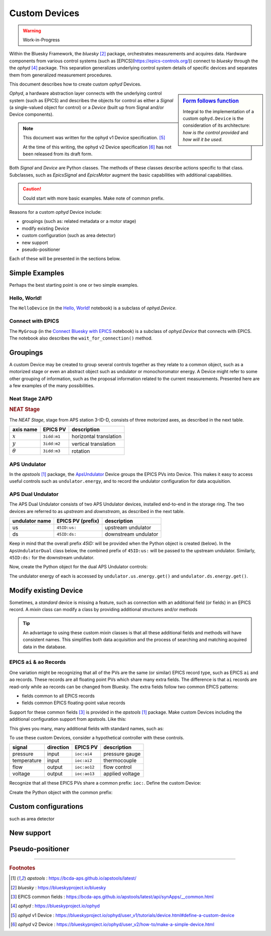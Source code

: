 .. index:: ! custom ophyd device

.. https://github.com/BCDA-APS/bluesky_training/issues/42

.. _howto-custom-device:

===============
Custom Devices
===============

.. warning:: Work-in-Progress

Within the Bluesky Framework, the *bluesky* [#bluesky]_ package, orchestrates
measurements and acquires data. Hardware components from various control systems
(such as [EPICS](https://epics-controls.org/)) connect to *bluesky* through the
the *ophyd* [#ophyd]_ package. This separation generalizes underlying control
system details of specific devices and separates them from generalized
measurement procedures.

This document describes how to create custom *ophyd* Devices.

.. sidebar:: `Form follows function <https://en.wikipedia.org/wiki/Form_follows_function>`_

    Integral to the implementation of a custom ``ophyd.Device`` is the
    consideration of its architecture: *how is the control provided* and
    *how will it be used*.

*Ophyd*, a hardware abstraction layer connects with the underlying control
system (such as EPICS) and describes the objects for control as either a
*Signal* (a single-valued object for control) or a *Device* (built up from
Signal and/or Device components).

.. note::  This document was written for the ophyd v1 Device
    specification. [#v1_device]_

    At the time of this writing, the ophyd v2 Device
    specification [#v2_device]_ has not been released from its draft form.

Both *Signal* and *Device* are Python classes.  The methods of these classes
describe actions specific to that class.  Subclasses, such as `EpicsSignal` and
`EpicsMotor` augment the basic capabilities with additional capabilities.

.. caution:: Could start with more basic examples. Make note of common prefix.

Reasons for a custom *ophyd* Device include:

- groupings (such as: related metadata or a motor stage)
- modify existing Device
- custom configuration (such as area detector)
- new support
- pseudo-positioner

Each of these will be presented in the sections below.

Simple Examples
================

Perhaps the best starting point is one or two simple examples.

Hello, World!
~~~~~~~~~~~~~~~~

.. TODO: link to the _hello_world notebook.

The ``HelloDevice`` (in the `Hello, World!
<https://bcda-aps.github.io/bluesky_training/tutor/_hello_world.html>`_
notebook) is a subclass of `ophyd.Device`.

.. TODO:  Complete this section

.. code-block:: python
    :linenos:

    from ophyd import Component, Device, Signal

    class HelloDevice(Device):
        number = Component(Signal, value=0, kind="hinted")
        text = Component(Signal, value="", kind="normal")

.. comment
    hello_device = HelloDevice(name="hello")
    hello_device.stage_sigs["number"] = 1
    hello_device.stage_sigs["text"] = "Hello, World!"
    hello_device.number.name = hello_device.name

    def hello_world():
        """Simple bluesky plan for demonstrating Hello, World!."""
        yield from bp.count([hello_device], md=dict(title="test QS"))

Connect with EPICS
~~~~~~~~~~~~~~~~~~

The ``MyGroup`` (in the `Connect Bluesky with EPICS
<https://bcda-aps.github.io/bluesky_training/tutor/connect_epics.html>`_
notebook) is a subclass of `ophyd.Device` that connects with EPICS.  The
notebook also describes the ``wait_for_connection()`` method.

.. TODO: finish

Groupings
=========

A custom Device may be created to group several controls together as they relate
to a common object, such as a motorized stage or even an abstract object such as
undulator or monochoromator energy.  A Device might refer to some other grouping
of information, such as the proposal information related to the current
measurements.  Presented here are a few examples of the many possibilities.

Neat Stage 2APD
~~~~~~~~~~~~~~~

.. rubric:: NEAT Stage

The *NEAT Stage*, stage from APS station 3-ID-D, consists of
three motorized axes, as described in the next table.

============== ===========  ======================
axis name      EPICS PV     description
============== ===========  ======================
:math:`x`      ``3idd:m1``  horizontal translation
:math:`y`      ``3idd:m2``  vertical translation
:math:`\theta` ``3idd:m3``  rotation
============== ===========  ======================

.. image:: ../_static/neat_stage_2apd.png
    :width: 80%

.. code-block:: python
    :linenos:

    class NeatStage_3IDD(Device):
        x = Component(EpicsMotor, "m1", labels=("NEAT stage",))
        y = Component(EpicsMotor, "m2", labels=("NEAT stage",))
        theta = Component(EpicsMotor, "m3", labels=("NEAT stage",))

    neat_stage = NeatStage_3IDD("3idd:", name="neat_stage")

.. TODO: describe how it will be used, read, summary, ...

APS Undulator
~~~~~~~~~~~~~~~

In the *apstools* [#apstools]_ package, the `ApsUndulator
<https://github.com/BCDA-APS/apstools/blob/d87ca0782bbcc7339bdda328b90f734f9957eaa6/apstools/devices/aps_undulator.py#L20-L63>`_
Device groups the EPICS PVs into Device.  This makes it easy to access useful
controls such as ``undulator.energy``, and to record the undulator configuration
for data acquisition.

.. code-block:: python
    :linenos:

    class ApsUndulator(Device):
        """
        APS Undulator

        EXAMPLE::

            undulator = ApsUndulator("ID09ds:", name="undulator")
        """

        energy = Component(EpicsSignal, "Energy", write_pv="EnergySet", put_complete=True, kind="hinted")
        energy_taper = Component(EpicsSignal, "TaperEnergy", write_pv="TaperEnergySet", kind="config")
        gap = Component(EpicsSignal, "Gap", write_pv="GapSet")
        gap_taper = Component(EpicsSignal, "TaperGap", write_pv="TaperGapSet", kind="config")
        start_button = Component(EpicsSignal, "Start", put_complete=True, kind="omitted")
        stop_button = Component(EpicsSignal, "Stop", kind="omitted")
        harmonic_value = Component(EpicsSignal, "HarmonicValue", kind="config")
        gap_deadband = Component(EpicsSignal, "DeadbandGap", kind="config")
        device_limit = Component(EpicsSignal, "DeviceLimit", kind="config")
        # ... more

APS Dual Undulator
~~~~~~~~~~~~~~~~~~

The APS Dual Undulator consists of two APS Undulator devices, installed
end-to-end in the storage ring.  The two devices are referred to as *upstream*
and *downstream*, as described in the next table.

==============  =================  ==================
undulator name  EPICS PV (prefix)  description
==============  =================  ==================
us              ``45ID:us:``        upstream undulator
ds              ``45ID:ds:``        downstream undulator
==============  =================  ==================

Keep in mind that the overall prefix `45ID:` will be provided when the Python
object is created (below).  In the ``ApsUndulatorDual`` class below, the
combined prefix of ``45ID:us:`` will be passed to the upstream undulator.
Similarly, ``45ID:ds:`` for the downstream undulator.

.. code-block:: python
    :linenos:

    class ApsUndulatorDual(Device):
        upstream = Component(ApsUndulator, "us:")
        downstream = Component(ApsUndulator, "ds:")

Now, create the Python object for the dual APS Undulator controls:

.. code-block:: python
    :linenos:

    undulator = ApsUndulatorDual("45ID:", name="undulator")

The undulator energy of each is accessed by ``undulator.us.energy.get()`` and
``undulator.ds.energy.get()``.

.. maybe
    User Info
    ~~~~~~~~~~~~~~~~~~

    aggregate custom data ...

    .. Perhaps NO to this example since apsbss provides...

    .. code-block:: python
        :linenos:

        class ExperimentInfo(Device):		# from the APS General User Proposal system
            GUP_number = Component(EpicsSignalRO, "ProposalNumber", string=True)
            title = Component(EpicsSignalRO, "ProposalTitle", string=True)
            user_name = Component(EpicsSignalRO, "UserName", string=True)
            user_institution = Component(EpicsSignalRO, "UserInstitution", string=True)
            user_badge_number = Component(EpicsSignalRO, "UserBadge", string=True)

        user_info = ExperimentInfo("2bmS1:", name="user_info")

Modify existing Device
======================

.. TODO includes mixin devices

Sometimes, a *standard* device is missing a feature, such as connection with an
additional field (or fields) in an EPICS record. A *mixin* class can modify
a class by providing additional structures and/or methods

.. tip:: An advantage to using these custom *mixin* classes is that all these
    additional fields and methods will have consistent names.  This simplifies
    both data acquisition and 
    the process of searching and matching acquired data in the database.

EPICS ``ai`` & ``ao`` Records
~~~~~~~~~~~~~~~~~~~~~~~~~~~~~~~

One variation might be recognizing that all of the PVs are the same (or similar)
EPICS record type, such as EPICS ``ai``  and ``ao`` records.  These records are
all floating point PVs which share many extra fields.  The difference is that
``ai`` records are read-only while ``ao`` records can be changed from Bluesky.
The extra fields follow two common EPICS patterns:

- fields common to all EPICS records
- fields common EPICS floating-point value records

Support for these common fields [#epics_common_fields]_ is provided in the
*apstools* [#apstools]_ package.  Make custom Devices including the additional
configuration support from apstools.  Like this:

.. code-block:: python
    :linenos:

    from apstools.synApps import EpicsRecordDeviceCommonAll
    from apstools.synApps import EpicsRecordFloatFields
    from ophyd import Component, Device, EpicsSignal, EpicsSignalRO

    class EpicsAiRecord(EpicsRecordFloatFields, EpicsRecordDeviceCommonAll):
        signal = Component(EpicsSignalRO, ".VAL")  # read-only

    class EpicsAoRecord(EpicsRecordFloatFields, EpicsRecordDeviceCommonAll):
        signal = Component(EpicsSignal, ".VAL")  # read & write

This gives you many, many additional fields with standard names, such as:

.. code-block:: python
    :linenos:

    description = Component(EpicsSignal, ".DESC", kind="config")
    processing_active = Component(EpicsSignalRO, ".PACT", kind="omitted")
    scanning_rate = Component(EpicsSignal, ".SCAN", kind="config")
    disable_value = Component(EpicsSignal, ".DISV", kind="config")
    scan_disable_input_link_value = Component(EpicsSignal, ".DISA", kind="config")
    scan_disable_value_input_link = Component(EpicsSignal, ".SDIS", kind="config")
    process_record = Component(EpicsSignal, ".PROC", kind="omitted", put_complete=True)
    forward_link = Component(EpicsSignal, ".FLNK", kind="config")
    trace_processing = Component(EpicsSignal, ".TPRO", kind="omitted")
    device_type = Component(EpicsSignalRO, ".DTYP", kind="config")


    alarm_status = Component(EpicsSignalRO, ".STAT", kind="config")
    alarm_severity = Component(EpicsSignalRO, ".SEVR", kind="config")
    new_alarm_status = Component(EpicsSignalRO, ".NSTA", kind="config")
    new_alarm_severity = Component(EpicsSignalRO, ".NSEV", kind="config")
    disable_alarm_severity = Component(EpicsSignal, ".DISS", kind="config")

    units = Component(EpicsSignal, ".EGU", kind="config")
    precision = Component(EpicsSignal, ".PREC", kind="config")

    monitor_deadband = Component(EpicsSignal, ".MDEL", kind="config")

To use these custom Devices, consider a hypothetical controller with these
controls.

=========== =========   ============    =================
signal      direction   EPICS PV        description
=========== =========   ============    =================
pressure    input       ``ioc:ai4``     pressure gauge
temperature input       ``ioc:ai2``     thermocouple
flow        output      ``ioc:ao12``    flow control
voltage     output      ``ioc:ao13``    applied voltage
=========== =========   ============    =================

Recognize that all these EPICS PVs share a common prefix: ``ioc:``.
Define the custom Device:

.. code-block:: python
    :linenos:

    class MyController(Device):
        pressure = Component(EpicsAiRecord, "ai4")
        temperature = Component(EpicsAiRecord, "ai2")
        flow = Component(EpicsAoRecord, "ao12")
        voltage = Component(EpicsAoRecord, "ao13")

Create the Python object with the common prefix:

.. code-block:: python
    :linenos:

    # create the Python object:
    controller = MyController("ioc:", name="controller")


.. For example, the ``ophyd.EpicsMotor`` does not connect with every field of the EPICS motor record.

.. TODO pick a different example (CamMixin) since this example is a very limited case.
    To enable changing the motor resolution at runtime:

    class MyEpicsMotor(EpicsMotor):
        steps_per_revolution = Component(EpicsSignal, ".SREV", kind="omitted")

    Also see
    - [CamMixin](https://github.com/BCDA-APS/apstools/blob/d87ca0782bbcc7339bdda328b90f734f9957eaa6/apstools/devices/area_detector_support.py#L732-L739) - updates a text attribute
    - [SingleTrigger](https://github.com/BCDA-APS/apstools/blob/d87ca0782bbcc7339bdda328b90f734f9957eaa6/apstools/devices/area_detector_support.py#L742-L770) - overrides existing methods (`__init__()`, `stage()`, `unstage()`)


Custom configurations
======================

such as area detector

.. TODO

New support
======================

.. TODO

Pseudo-positioner
======================

.. TODO

-------------

.. rubric:: Footnotes

.. [#apstools] *apstools* :  https://bcda-aps.github.io/apstools/latest/
.. [#bluesky] *bluesky* : https://blueskyproject.io/bluesky
.. [#epics_common_fields] EPICS common fields : https://bcda-aps.github.io/apstools/latest/api/synApps/__common.html
.. [#ophyd] *ophyd* : https://blueskyproject.io/ophyd
.. [#v1_device] *ophyd* v1 Device : https://blueskyproject.io/ophyd/user_v1/tutorials/device.html#define-a-custom-device
.. [#v2_device] *ophyd* v2 Device : https://blueskyproject.io/ophyd/user_v2/how-to/make-a-simple-device.html
